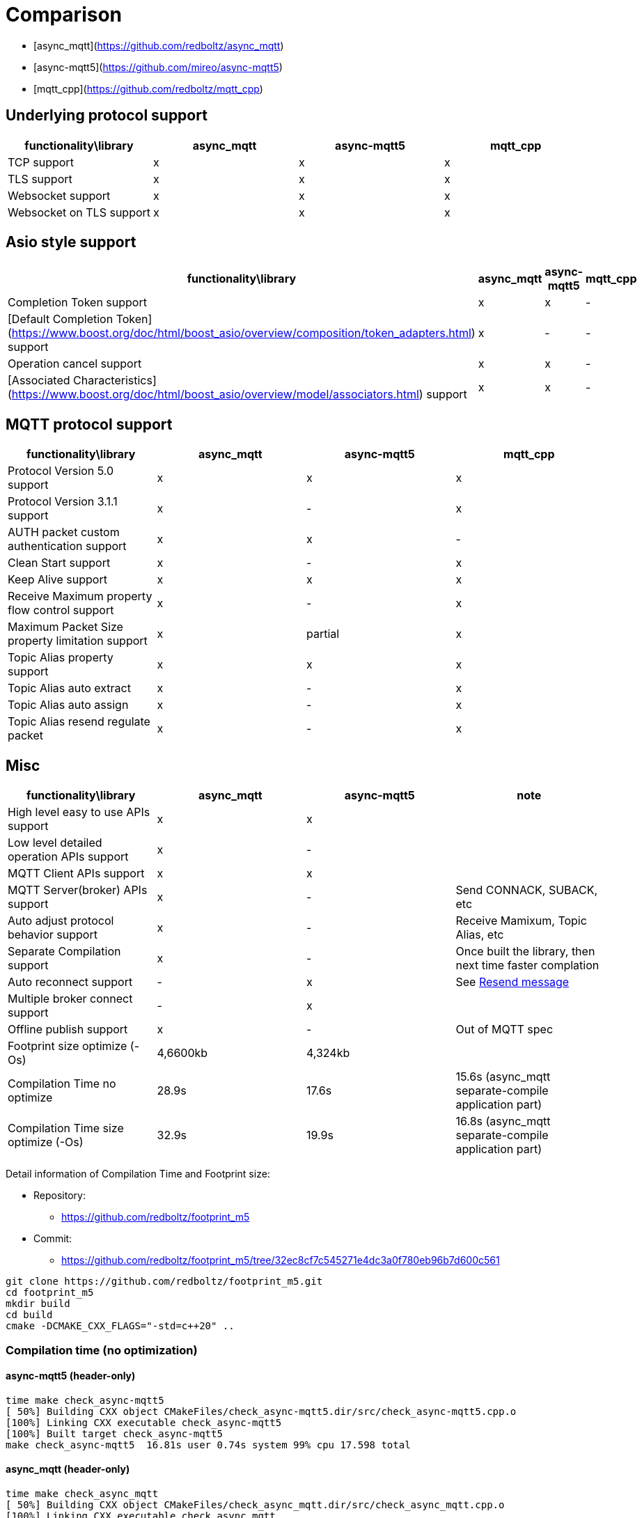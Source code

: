 = Comparison

* [async_mqtt](https://github.com/redboltz/async_mqtt)
* [async-mqtt5](https://github.com/mireo/async-mqtt5)
* [mqtt_cpp](https://github.com/redboltz/mqtt_cpp)

== Underlying protocol support

|===
|functionality\library|async_mqtt|async-mqtt5|mqtt_cpp

|TCP support|x|x|x
|TLS support|x|x|x
|Websocket support|x|x|x
|Websocket on TLS support|x|x|x
|===

== Asio style support

|===
|functionality\library|async_mqtt|async-mqtt5|mqtt_cpp

|Completion Token support|x|x|-
|[Default Completion Token](https://www.boost.org/doc/html/boost_asio/overview/composition/token_adapters.html) support|x|-|-
|Operation cancel support|x|x|-
|[Associated Characteristics](https://www.boost.org/doc/html/boost_asio/overview/model/associators.html) support|x|x|-
|===

== MQTT protocol support

|===
|functionality\library|async_mqtt|async-mqtt5|mqtt_cpp

|Protocol Version 5.0 support|x|x|x
|Protocol Version 3.1.1 support|x|-|x
|AUTH packet custom authentication support|x|x|-
|Clean Start support|x|-|x
|Keep Alive support|x|x|x
|Receive Maximum property flow control support|x|-|x
|Maximum Packet Size property limitation support|x|partial|x
|Topic Alias property support|x|x|x
|Topic Alias auto extract|x|-|x
|Topic Alias auto assign|x|-|x
|Topic Alias resend regulate packet|x|-|x
|===

== Misc

|===
|functionality\library|async_mqtt|async-mqtt5|note

|High level easy to use APIs  support
|x
|x
|

|Low level detailed operation APIs  support|x|-|

|MQTT Client APIs support|x|x|

|MQTT Server(broker) APIs support|x|-|Send CONNACK, SUBACK, etc
|Auto adjust protocol behavior support|x|-|Receive Mamixum, Topic Alias, etc
|Separate Compilation support|x|-|Once built the library, then next time faster complation
|Auto reconnect support|-|x|See xref:resend.adoc[Resend message]
|Multiple broker connect support|-|x|

|Offline publish support|x|-|Out of MQTT spec
|Footprint size optimize (-Os) |4,6600kb|4,324kb|

|Compilation Time no optimize|28.9s|17.6s|15.6s (async_mqtt separate-compile application part)
|Compilation Time size optimize (-Os)|32.9s|19.9s|16.8s (async_mqtt separate-compile application part)
|===


Detail information of Compilation Time and Footprint size:

* Repository:
** https://github.com/redboltz/footprint_m5
* Commit:
** https://github.com/redboltz/footprint_m5/tree/32ec8cf7c545271e4dc3a0f780eb96b7d600c561

```sh
git clone https://github.com/redboltz/footprint_m5.git
cd footprint_m5
mkdir build
cd build
cmake -DCMAKE_CXX_FLAGS="-std=c++20" ..
```

=== Compilation time (no optimization)

==== async-mqtt5 (header-only)

```
time make check_async-mqtt5
[ 50%] Building CXX object CMakeFiles/check_async-mqtt5.dir/src/check_async-mqtt5.cpp.o
[100%] Linking CXX executable check_async-mqtt5
[100%] Built target check_async-mqtt5
make check_async-mqtt5  16.81s user 0.74s system 99% cpu 17.598 total
```

==== async_mqtt (header-only)

```
time make check_async_mqtt
[ 50%] Building CXX object CMakeFiles/check_async_mqtt.dir/src/check_async_mqtt.cpp.o
[100%] Linking CXX executable check_async_mqtt
[100%] Built target check_async_mqtt
make check_async_mqtt  27.70s user 1.08s system 99% cpu 28.867 total
```

==== async_mqtt (separate-compilation-mode) library part

Separate compilation library pert (only once build required).

```
time make async_mqtt
[ 50%] Building CXX object CMakeFiles/async_mqtt.dir/src/async_mqtt.cpp.o
[100%] Linking CXX static library libasync_mqtt.a
[100%] Built target async_mqtt
make async_mqtt  50.56s user 2.33s system 98% cpu 53.452 total
```

==== async_mqtt (separate-compilation-mode) user code part

```
time make check_async_mqtt_separate
[ 50%] Built target async_mqtt
[ 75%] Building CXX object CMakeFiles/check_async_mqtt_separate.dir/src/check_async_mqtt_separate.cpp.o
[100%] Linking CXX executable check_async_mqtt_separate
[100%] Built target check_async_mqtt_separate
make check_async_mqtt_separate  15.59s user 0.98s system 99% cpu 16.633 total
```

=== Compilation time (size optimization (-Os))

==== async-mqtt5 (header-only)

```
time make check_async-mqtt5
[ 50%] Building CXX object CMakeFiles/check_async-mqtt5.dir/src/check_async-mqtt5.cpp.o
[100%] Linking CXX executable check_async-mqtt5
[100%] Built target check_async-mqtt5
make check_async-mqtt5  19.45s user 0.40s system 99% cpu 19.898 total
```

==== async_mqtt (header-only)

```
time make check_async_mqtt
[ 50%] Building CXX object CMakeFiles/check_async_mqtt.dir/src/check_async_mqtt.cpp.o
[100%] Linking CXX executable check_async_mqtt
[100%] Built target check_async_mqtt
make check_async_mqtt  32.38s user 0.47s system 99% cpu 32.939 total
```

==== async_mqtt (separate-compilation-mode) library part

Separate compilation library pert (only once build required).

```
time make async_mqtt
[ 50%] Building CXX object CMakeFiles/async_mqtt.dir/src/async_mqtt.cpp.o
[100%] Linking CXX static library libasync_mqtt.a
[100%] Built target async_mqtt
make async_mqtt  68.22s user 0.78s system 99% cpu 1:09.23 total
```

==== async_mqtt (separate-compilation-mode) user code part

```
time make check_async_mqtt_separate
[ 50%] Built target async_mqtt
[ 75%] Building CXX object CMakeFiles/check_async_mqtt_separate.dir/src/check_async_mqtt_separate.cpp.o
[100%] Linking CXX executable check_async_mqtt_separate
[100%] Built target check_async_mqtt_separate
make check_async_mqtt_separate  16.38s user 0.38s system 99% cpu 16.826 total
```

=== Memory consumption size optimization (-Os)

==== async-mqtt5 (header-only)

```
/usr/bin/time -v ./check_async-mqtt5
        Command being timed: "./check_async-mqtt5"
        User time (seconds): 0.00
        System time (seconds): 0.00
        Percent of CPU this job got: 66%
        Elapsed (wall clock) time (h:mm:ss or m:ss): 0:00.00
        Average shared text size (kbytes): 0
        Average unshared data size (kbytes): 0
        Average stack size (kbytes): 0
        Average total size (kbytes): 0
        Maximum resident set size (kbytes): 4324
        Average resident set size (kbytes): 0
        Major (requiring I/O) page faults: 0
        Minor (reclaiming a frame) page faults: 184
        Voluntary context switches: 8
        Involuntary context switches: 0
        Swaps: 0
        File system inputs: 0
        File system outputs: 0
        Socket messages sent: 0
        Socket messages received: 0
        Signals delivered: 0
        Page size (bytes): 4096
        Exit status: 0
```

==== async_mqtt (header-only)

```
/usr/bin/time -v ./check_async_mqtt
        Command being timed: "./check_async_mqtt"
        User time (seconds): 0.00
        System time (seconds): 0.00
        Percent of CPU this job got: 66%
        Elapsed (wall clock) time (h:mm:ss or m:ss): 0:00.00
        Average shared text size (kbytes): 0
        Average unshared data size (kbytes): 0
        Average stack size (kbytes): 0
        Average total size (kbytes): 0
        Maximum resident set size (kbytes): 4660
        Average resident set size (kbytes): 0
        Major (requiring I/O) page faults: 0
        Minor (reclaiming a frame) page faults: 184
        Voluntary context switches: 9
        Involuntary context switches: 0
        Swaps: 0
        File system inputs: 0
        File system outputs: 0
        Socket messages sent: 0
        Socket messages received: 0
        Signals delivered: 0
        Page size (bytes): 4096
        Exit status: 0
```

==== async_mqtt (separate-compilation-mode)

```
/usr/bin/time -v ./check_async_mqtt_separate
        Command being timed: "./check_async_mqtt_separate"
        User time (seconds): 0.00
        System time (seconds): 0.00
        Percent of CPU this job got: 66%
        Elapsed (wall clock) time (h:mm:ss or m:ss): 0:00.00
        Average shared text size (kbytes): 0
        Average unshared data size (kbytes): 0
        Average stack size (kbytes): 0
        Average total size (kbytes): 0
        Maximum resident set size (kbytes): 5376
        Average resident set size (kbytes): 0
        Major (requiring I/O) page faults: 0
        Minor (reclaiming a frame) page faults: 195
        Voluntary context switches: 9
        Involuntary context switches: 0
        Swaps: 0
        File system inputs: 0
        File system outputs: 0
        Socket messages sent: 0
        Socket messages received: 0
        Signals delivered: 0
        Page size (bytes): 4096
        Exit status: 0
```
